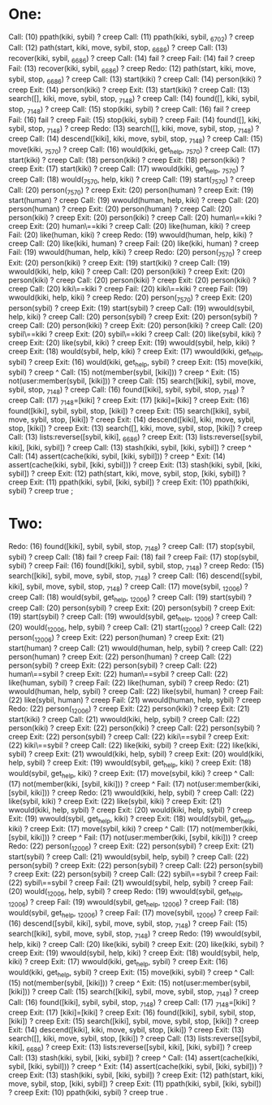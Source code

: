 * One: 

   Call: (10) ppath(kiki, sybil) ? creep
   Call: (11) ppath(kiki, sybil, _6702) ? creep
   Call: (12) path(start, kiki, move, sybil, stop, _6686) ? creep
   Call: (13) recover(kiki, sybil, _6686) ? creep
   Call: (14) fail ? creep
   Fail: (14) fail ? creep
   Fail: (13) recover(kiki, sybil, _6686) ? creep
   Redo: (12) path(start, kiki, move, sybil, stop, _6686) ? creep
   Call: (13) start(kiki) ? creep
   Call: (14) person(kiki) ? creep
   Exit: (14) person(kiki) ? creep
   Exit: (13) start(kiki) ? creep
   Call: (13) search([], kiki, move, sybil, stop, _7148) ? creep
   Call: (14) found([], kiki, sybil, stop, _7148) ? creep
   Call: (15) stop(kiki, sybil) ? creep
   Call: (16) fail ? creep
   Fail: (16) fail ? creep
   Fail: (15) stop(kiki, sybil) ? creep
   Fail: (14) found([], kiki, sybil, stop, _7148) ? creep
   Redo: (13) search([], kiki, move, sybil, stop, _7148) ? creep
   Call: (14) descend([kiki], kiki, move, sybil, stop, _7148) ? creep
   Call: (15) move(kiki, _7570) ? creep
   Call: (16) would(kiki, get_help, _7570) ? creep
   Call: (17) start(kiki) ? creep
   Call: (18) person(kiki) ? creep
   Exit: (18) person(kiki) ? creep
   Exit: (17) start(kiki) ? creep
   Call: (17) wwould(kiki, get_help, _7570) ? creep
   Call: (18) would(_7570, help, kiki) ? creep
   Call: (19) start(_7570) ? creep
   Call: (20) person(_7570) ? creep
   Exit: (20) person(human) ? creep
   Exit: (19) start(human) ? creep
   Call: (19) wwould(human, help, kiki) ? creep
   Call: (20) person(human) ? creep
   Exit: (20) person(human) ? creep
   Call: (20) person(kiki) ? creep
   Exit: (20) person(kiki) ? creep
   Call: (20) human\==kiki ? creep
   Exit: (20) human\==kiki ? creep
   Call: (20) like(human, kiki) ? creep
   Fail: (20) like(human, kiki) ? creep
   Redo: (19) wwould(human, help, kiki) ? creep
   Call: (20) like(kiki, human) ? creep
   Fail: (20) like(kiki, human) ? creep
   Fail: (19) wwould(human, help, kiki) ? creep
   Redo: (20) person(_7570) ? creep
   Exit: (20) person(kiki) ? creep
   Exit: (19) start(kiki) ? creep
   Call: (19) wwould(kiki, help, kiki) ? creep
   Call: (20) person(kiki) ? creep
   Exit: (20) person(kiki) ? creep
   Call: (20) person(kiki) ? creep
   Exit: (20) person(kiki) ? creep
   Call: (20) kiki\==kiki ? creep
   Fail: (20) kiki\==kiki ? creep
   Fail: (19) wwould(kiki, help, kiki) ? creep
   Redo: (20) person(_7570) ? creep
   Exit: (20) person(sybil) ? creep
   Exit: (19) start(sybil) ? creep
   Call: (19) wwould(sybil, help, kiki) ? creep
   Call: (20) person(sybil) ? creep
   Exit: (20) person(sybil) ? creep
   Call: (20) person(kiki) ? creep
   Exit: (20) person(kiki) ? creep
   Call: (20) sybil\==kiki ? creep
   Exit: (20) sybil\==kiki ? creep
   Call: (20) like(sybil, kiki) ? creep
   Exit: (20) like(sybil, kiki) ? creep
   Exit: (19) wwould(sybil, help, kiki) ? creep
   Exit: (18) would(sybil, help, kiki) ? creep
   Exit: (17) wwould(kiki, get_help, sybil) ? creep
   Exit: (16) would(kiki, get_help, sybil) ? creep
   Exit: (15) move(kiki, sybil) ? creep
^  Call: (15) not(member(sybil, [kiki])) ? creep
^  Exit: (15) not(user:member(sybil, [kiki])) ? creep
   Call: (15) search([kiki], sybil, move, sybil, stop, _7148) ? creep
   Call: (16) found([kiki], sybil, sybil, stop, _7148) ? creep
   Call: (17) _7148=[kiki] ? creep
   Exit: (17) [kiki]=[kiki] ? creep
   Exit: (16) found([kiki], sybil, sybil, stop, [kiki]) ? creep
   Exit: (15) search([kiki], sybil, move, sybil, stop, [kiki]) ? creep
   Exit: (14) descend([kiki], kiki, move, sybil, stop, [kiki]) ? creep
   Exit: (13) search([], kiki, move, sybil, stop, [kiki]) ? creep
   Call: (13) lists:reverse([sybil, kiki], _6686) ? creep
   Exit: (13) lists:reverse([sybil, kiki], [kiki, sybil]) ? creep
   Call: (13) stash(kiki, sybil, [kiki, sybil]) ? creep
^  Call: (14) assert(cache(kiki, sybil, [kiki, sybil])) ? creep
^  Exit: (14) assert(cache(kiki, sybil, [kiki, sybil])) ? creep
   Exit: (13) stash(kiki, sybil, [kiki, sybil]) ? creep
   Exit: (12) path(start, kiki, move, sybil, stop, [kiki, sybil]) ? creep
   Exit: (11) ppath(kiki, sybil, [kiki, sybil]) ? creep
   Exit: (10) ppath(kiki, sybil) ? creep
true ;


* Two: 

   Redo: (16) found([kiki], sybil, sybil, stop, _7148) ? creep
   Call: (17) stop(sybil, sybil) ? creep
   Call: (18) fail ? creep
   Fail: (18) fail ? creep
   Fail: (17) stop(sybil, sybil) ? creep
   Fail: (16) found([kiki], sybil, sybil, stop, _7148) ? creep
   Redo: (15) search([kiki], sybil, move, sybil, stop, _7148) ? creep
   Call: (16) descend([sybil, kiki], sybil, move, sybil, stop, _7148) ? creep
   Call: (17) move(sybil, _12006) ? creep
   Call: (18) would(sybil, get_help, _12006) ? creep
   Call: (19) start(sybil) ? creep
   Call: (20) person(sybil) ? creep
   Exit: (20) person(sybil) ? creep
   Exit: (19) start(sybil) ? creep
   Call: (19) wwould(sybil, get_help, _12006) ? creep
   Call: (20) would(_12006, help, sybil) ? creep
   Call: (21) start(_12006) ? creep
   Call: (22) person(_12006) ? creep
   Exit: (22) person(human) ? creep
   Exit: (21) start(human) ? creep
   Call: (21) wwould(human, help, sybil) ? creep
   Call: (22) person(human) ? creep
   Exit: (22) person(human) ? creep
   Call: (22) person(sybil) ? creep
   Exit: (22) person(sybil) ? creep
   Call: (22) human\==sybil ? creep
   Exit: (22) human\==sybil ? creep
   Call: (22) like(human, sybil) ? creep
   Fail: (22) like(human, sybil) ? creep
   Redo: (21) wwould(human, help, sybil) ? creep
   Call: (22) like(sybil, human) ? creep
   Fail: (22) like(sybil, human) ? creep
   Fail: (21) wwould(human, help, sybil) ? creep
   Redo: (22) person(_12006) ? creep
   Exit: (22) person(kiki) ? creep
   Exit: (21) start(kiki) ? creep
   Call: (21) wwould(kiki, help, sybil) ? creep
   Call: (22) person(kiki) ? creep
   Exit: (22) person(kiki) ? creep
   Call: (22) person(sybil) ? creep
   Exit: (22) person(sybil) ? creep
   Call: (22) kiki\==sybil ? creep
   Exit: (22) kiki\==sybil ? creep
   Call: (22) like(kiki, sybil) ? creep
   Exit: (22) like(kiki, sybil) ? creep
   Exit: (21) wwould(kiki, help, sybil) ? creep
   Exit: (20) would(kiki, help, sybil) ? creep
   Exit: (19) wwould(sybil, get_help, kiki) ? creep
   Exit: (18) would(sybil, get_help, kiki) ? creep
   Exit: (17) move(sybil, kiki) ? creep
^  Call: (17) not(member(kiki, [sybil, kiki])) ? creep
^  Fail: (17) not(user:member(kiki, [sybil, kiki])) ? creep
   Redo: (21) wwould(kiki, help, sybil) ? creep
   Call: (22) like(sybil, kiki) ? creep
   Exit: (22) like(sybil, kiki) ? creep
   Exit: (21) wwould(kiki, help, sybil) ? creep
   Exit: (20) would(kiki, help, sybil) ? creep
   Exit: (19) wwould(sybil, get_help, kiki) ? creep
   Exit: (18) would(sybil, get_help, kiki) ? creep
   Exit: (17) move(sybil, kiki) ? creep
^  Call: (17) not(member(kiki, [sybil, kiki])) ? creep
^  Fail: (17) not(user:member(kiki, [sybil, kiki])) ? creep
   Redo: (22) person(_12006) ? creep
   Exit: (22) person(sybil) ? creep
   Exit: (21) start(sybil) ? creep
   Call: (21) wwould(sybil, help, sybil) ? creep
   Call: (22) person(sybil) ? creep
   Exit: (22) person(sybil) ? creep
   Call: (22) person(sybil) ? creep
   Exit: (22) person(sybil) ? creep
   Call: (22) sybil\==sybil ? creep
   Fail: (22) sybil\==sybil ? creep
   Fail: (21) wwould(sybil, help, sybil) ? creep
   Fail: (20) would(_12006, help, sybil) ? creep
   Redo: (19) wwould(sybil, get_help, _12006) ? creep
   Fail: (19) wwould(sybil, get_help, _12006) ? creep
   Fail: (18) would(sybil, get_help, _12006) ? creep
   Fail: (17) move(sybil, _12006) ? creep
   Fail: (16) descend([sybil, kiki], sybil, move, sybil, stop, _7148) ? creep
   Fail: (15) search([kiki], sybil, move, sybil, stop, _7148) ? creep
   Redo: (19) wwould(sybil, help, kiki) ? creep
   Call: (20) like(kiki, sybil) ? creep
   Exit: (20) like(kiki, sybil) ? creep
   Exit: (19) wwould(sybil, help, kiki) ? creep
   Exit: (18) would(sybil, help, kiki) ? creep
   Exit: (17) wwould(kiki, get_help, sybil) ? creep
   Exit: (16) would(kiki, get_help, sybil) ? creep
   Exit: (15) move(kiki, sybil) ? creep
^  Call: (15) not(member(sybil, [kiki])) ? creep
^  Exit: (15) not(user:member(sybil, [kiki])) ? creep
   Call: (15) search([kiki], sybil, move, sybil, stop, _7148) ? creep
   Call: (16) found([kiki], sybil, sybil, stop, _7148) ? creep
   Call: (17) _7148=[kiki] ? creep
   Exit: (17) [kiki]=[kiki] ? creep
   Exit: (16) found([kiki], sybil, sybil, stop, [kiki]) ? creep
   Exit: (15) search([kiki], sybil, move, sybil, stop, [kiki]) ? creep
   Exit: (14) descend([kiki], kiki, move, sybil, stop, [kiki]) ? creep
   Exit: (13) search([], kiki, move, sybil, stop, [kiki]) ? creep
   Call: (13) lists:reverse([sybil, kiki], _6686) ? creep
   Exit: (13) lists:reverse([sybil, kiki], [kiki, sybil]) ? creep
   Call: (13) stash(kiki, sybil, [kiki, sybil]) ? creep
^  Call: (14) assert(cache(kiki, sybil, [kiki, sybil])) ? creep
^  Exit: (14) assert(cache(kiki, sybil, [kiki, sybil])) ? creep
   Exit: (13) stash(kiki, sybil, [kiki, sybil]) ? creep
   Exit: (12) path(start, kiki, move, sybil, stop, [kiki, sybil]) ? creep
   Exit: (11) ppath(kiki, sybil, [kiki, sybil]) ? creep
   Exit: (10) ppath(kiki, sybil) ? creep
true .
